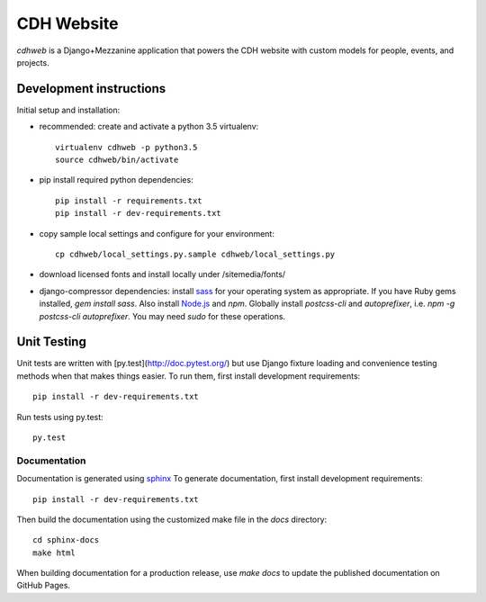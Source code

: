 CDH Website
===========

.. sphinx-start-marker-do-not-remove

.. image:: https://travis-ci.org/Princeton-CDH/cdh-web.svg?branch=master
   :target: https://travis-ci.org/Princeton-CDH/cdh-web
   :alt: Build status

.. image:: https://landscape.io/github/Princeton-CDH/cdh-web/master/landscape.svg?style=flat
  :target: https://landscape.io/github/Princeton-CDH/cdh-web/master
  :alt: Code Health

.. image:: https://codecov.io/gh/Princeton-CDH/cdh-web/branch/master/graph/badge.svg
   :target: https://codecov.io/gh/Princeton-CDH/cdh-web
   :alt: Code coverage

.. image:: https://requires.io/github/Princeton-CDH/cdh-web/requirements.svg?branch=master
   :target: https://requires.io/github/Princeton-CDH/cdh-web/requirements/?branch=master
   :alt: Requirements Status


`cdhweb` is a Django+Mezzanine application that powers the CDH website
with custom models for people, events, and projects.


Development instructions
------------------------

Initial setup and installation:

- recommended: create and activate a python 3.5 virtualenv::

    virtualenv cdhweb -p python3.5
    source cdhweb/bin/activate

- pip install required python dependencies::

    pip install -r requirements.txt
    pip install -r dev-requirements.txt

- copy sample local settings and configure for your environment::

    cp cdhweb/local_settings.py.sample cdhweb/local_settings.py

- download licensed fonts and install locally under /sitemedia/fonts/

- django-compressor dependencies: install `sass <http://sass-lang.com/install>`_
  for your operating system as appropriate. If you have Ruby gems installed,
  `gem install sass`. Also install `Node.js <https://nodejs.org/en/>`_ and `npm`.
  Globally install `postcss-cli` and `autoprefixer`, i.e.
  `npm -g postcss-cli autoprefixer`. You may need `sudo` for these operations.


Unit Testing
------------

Unit tests are written with [py.test](http://doc.pytest.org/) but use Django fixture loading and convenience
testing methods when that makes things easier.  To run them, first install
development requirements::

  pip install -r dev-requirements.txt


Run tests using py.test::

  py.test

Documentation
~~~~~~~~~~~~~

Documentation is generated using `sphinx <http://www.sphinx-doc.org/>`__
To generate documentation, first install development requirements::

    pip install -r dev-requirements.txt

Then build the documentation using the customized make file in the `docs`
directory::

    cd sphinx-docs
    make html

When building documentation for a production release, use `make docs` to
update the published documentation on GitHub Pages.

